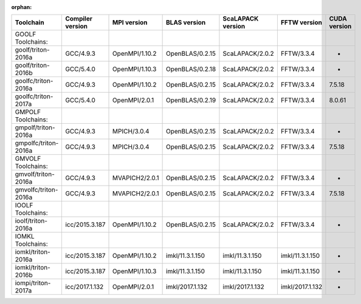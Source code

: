:orphan:

+------------------------+--------------------+------------------+-------------------+---------------------+-------------------+----------------+
| Toolchain              | Compiler version   | MPI version      | BLAS version      | ScaLAPACK version   | FFTW version      | CUDA version   |
+========================+====================+==================+===================+=====================+===================+================+
| GOOLF Toolchains:      |                    |                  |                   |                     |                   |                |
+------------------------+--------------------+------------------+-------------------+---------------------+-------------------+----------------+
| goolf/triton-2016a     | GCC/4.9.3          | OpenMPI/1.10.2   | OpenBLAS/0.2.15   | ScaLAPACK/2.0.2     | FFTW/3.3.4        | -              |
+------------------------+--------------------+------------------+-------------------+---------------------+-------------------+----------------+
| goolf/triton-2016b     | GCC/5.4.0          | OpenMPI/1.10.3   | OpenBLAS/0.2.18   | ScaLAPACK/2.0.2     | FFTW/3.3.4        | -              |
+------------------------+--------------------+------------------+-------------------+---------------------+-------------------+----------------+
| goolfc/triton-2016a    | GCC/4.9.3          | OpenMPI/1.10.2   | OpenBLAS/0.2.15   | ScaLAPACK/2.0.2     | FFTW/3.3.4        | 7.5.18         |
+------------------------+--------------------+------------------+-------------------+---------------------+-------------------+----------------+
| goolfc/triton-2017a    | GCC/5.4.0          | OpenMPI/2.0.1    | OpenBLAS/0.2.19   | ScaLAPACK/2.0.2     | FFTW/3.3.4        | 8.0.61         |
+------------------------+--------------------+------------------+-------------------+---------------------+-------------------+----------------+
| GMPOLF Toolchains:     |                    |                  |                   |                     |                   |                |
+------------------------+--------------------+------------------+-------------------+---------------------+-------------------+----------------+
| gmpolf/triton-2016a    | GCC/4.9.3          | MPICH/3.0.4      | OpenBLAS/0.2.15   | ScaLAPACK/2.0.2     | FFTW/3.3.4        | -              |
+------------------------+--------------------+------------------+-------------------+---------------------+-------------------+----------------+
| gmpolfc/triton-2016a   | GCC/4.9.3          | MPICH/3.0.4      | OpenBLAS/0.2.15   | ScaLAPACK/2.0.2     | FFTW/3.3.4        | 7.5.18         |
+------------------------+--------------------+------------------+-------------------+---------------------+-------------------+----------------+
| GMVOLF Toolchains:     |                    |                  |                   |                     |                   |                |
+------------------------+--------------------+------------------+-------------------+---------------------+-------------------+----------------+
| gmvolf/triton-2016a    | GCC/4.9.3          | MVAPICH2/2.0.1   | OpenBLAS/0.2.15   | ScaLAPACK/2.0.2     | FFTW/3.3.4        | -              |
+------------------------+--------------------+------------------+-------------------+---------------------+-------------------+----------------+
| gmvolfc/triton-2016a   | GCC/4.9.3          | MVAPICH2/2.0.1   | OpenBLAS/0.2.15   | ScaLAPACK/2.0.2     | FFTW/3.3.4        | 7.5.18         |
+------------------------+--------------------+------------------+-------------------+---------------------+-------------------+----------------+
| IOOLF Toolchains:      |                    |                  |                   |                     |                   |                |
+------------------------+--------------------+------------------+-------------------+---------------------+-------------------+----------------+
| ioolf/triton-2016a     | icc/2015.3.187     | OpenMPI/1.10.2   | OpenBLAS/0.2.15   | ScaLAPACK/2.0.2     | FFTW/3.3.4        | -              |
+------------------------+--------------------+------------------+-------------------+---------------------+-------------------+----------------+
| IOMKL Toolchains:      |                    |                  |                   |                     |                   |                |
+------------------------+--------------------+------------------+-------------------+---------------------+-------------------+----------------+
| iomkl/triton-2016a     | icc/2015.3.187     | OpenMPI/1.10.2   | imkl/11.3.1.150   | imkl/11.3.1.150     | imkl/11.3.1.150   | -              |
+------------------------+--------------------+------------------+-------------------+---------------------+-------------------+----------------+
| iomkl/triton-2016b     | icc/2015.3.187     | OpenMPI/1.10.3   | imkl/11.3.1.150   | imkl/11.3.1.150     | imkl/11.3.1.150   | -              |
+------------------------+--------------------+------------------+-------------------+---------------------+-------------------+----------------+
| iompi/triton-2017a     | icc/2017.1.132     | OpenMPI/2.0.1    | imkl/2017.1.132   | imkl/2017.1.132     | imkl/2017.1.132   | -              |
+------------------------+--------------------+------------------+-------------------+---------------------+-------------------+----------------+
